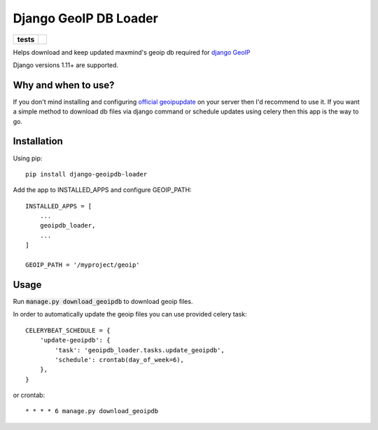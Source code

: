 ======================
Django GeoIP DB Loader
======================

.. start-badges

.. list-table::
    :stub-columns: 1

    * - tests
      - | |travis| |coveralls|

.. |travis| image:: https://travis-ci.org/kalekseev/django-geoipdb-loader.svg?branch=master
    :alt: Travis-Ci Build Status
    :target: https://travis-ci.org/kalekseev/django-geoipdb-loader

.. |coveralls| image:: https://coveralls.io/repos/github/kalekseev/django-geoipdb-loader/badge.svg?branch=master
    :alt: Coverage Status
    :target: https://coveralls.io/repos/github/kalekseev/django-geoipdb-loader


.. end-badges

Helps download and keep updated maxmind's geoip db required for `django GeoIP <https://docs.djangoproject.com/en/1.10/ref/contrib/gis/geoip2/>`_

Django versions 1.11+ are supported.


Why and when to use?
====================

If you don't mind installing and configuring
`official geoipupdate <http://dev.maxmind.com/geoip/geoipupdate/>`_ on your server
then I'd recommend to use it.
If you want a simple method to download db files via django command or schedule
updates using celery then this app is the way to go.


Installation
============

Using pip::

    pip install django-geoipdb-loader

Add the app to INSTALLED_APPS and configure GEOIP_PATH::

    INSTALLED_APPS = [
        ...
        geoipdb_loader,
        ...
    ]

    GEOIP_PATH = '/myproject/geoip'


Usage
=====

Run :code:`manage.py download_geoipdb` to download geoip files.

In order to automatically update the geoip files you can use provided celery task::

    CELERYBEAT_SCHEDULE = {
        'update-geoipdb': {
            'task': 'geoipdb_loader.tasks.update_geoipdb',
            'schedule': crontab(day_of_week=6),
        },
    }

or crontab::

    * * * * 6 manage.py download_geoipdb
